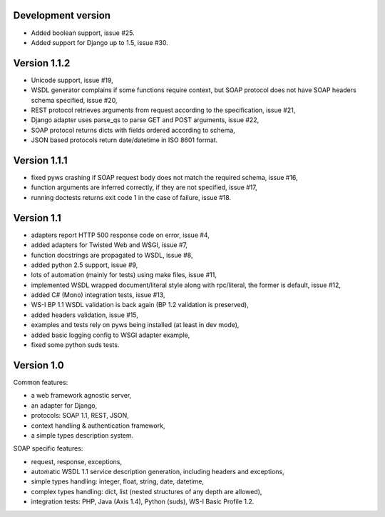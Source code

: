Development version
-------------------

* Added boolean support, issue #25.
* Added support for Django up to 1.5, issue #30.


Version 1.1.2
-------------

* Unicode support, issue #19,
* WSDL generator complains if some functions require context, but SOAP protocol
  does not have SOAP headers schema specified, issue #20,
* REST protocol retrieves arguments from request according to the
  specification, issue #21,
* Django adapter uses parse_qs to parse GET and POST arguments, issue #22,
* SOAP protocol returns dicts with fields ordered according to schema,
* JSON based protocols return date/datetime in ISO 8601 format.



Version 1.1.1
-------------

* fixed pyws crashing if SOAP request body does not match the required schema,
  issue #16,
* function arguments are inferred correctly, if they are not specified, issue
  #17,
* running doctests returns exit code 1 in the case of failure, issue #18.


Version 1.1
-----------

* adapters report HTTP 500 response code on error, issue #4,
* added adapters for Twisted Web and WSGI, issue #7,
* function docstrings are propagated to WSDL, issue #8,
* added python 2.5 support, issue #9,
* lots of automation (mainly for tests) using make files, issue #11,
* implemented WSDL wrapped document/literal style along with rpc/literal,
  the former is default, issue #12,
* added C# (Mono) integration tests, issue #13,
* WS-I BP 1.1 WSDL validation is back again (BP 1.2 validation is preserved),
* added headers validation, issue #15,
* examples and tests rely on pyws being installed (at least in dev mode),
* added basic logging config to WSGI adapter example,
* fixed some python suds tests.


Version 1.0
-----------

Common features:

* a web framework agnostic server,
* an adapter for Django,
* protocols: SOAP 1.1, REST, JSON,
* context handling & authentication framework,
* a simple types description system.

SOAP specific features:

* request, response, exceptions,
* automatic WSDL 1.1 service description generation, including headers and
  exceptions,
* simple types handling: integer, float, string, date, datetime,
* complex types handling: dict, list (nested structures of any depth are
  allowed),
* integration tests: PHP, Java (Axis 1.4), Python (suds), WS-I Basic Profile
  1.2.
